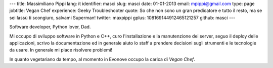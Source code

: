---
title: Massimiliano Pippi
lang: it
identifier: masci
slug: masci
date: 01-01-2013
email: mpippi@gmail.com
type: page
jobtitle: Vegan Chef
experience: Geeky Troubleshooter
quote: So che non sono un gran predicatore e tutto il resto, ma se sei lassù ti scongiuro, salvami Superman!
twitter: maxpippi
gplus: 108169144912465121257
github: masci
---

Software developer, Python lover, Dad.

Mi occupo di sviluppo software in Python e C++, curo l'installazione e la manutenzione dei server, seguo il deploy
delle applicazioni, scrivo la documentazione ed in generale aiuto lo staff a prendere decisioni sugli strumenti e le
tecnologie da usare. In generale mi piace risolvere problemi!

In quanto vegetariano da tempo, al momento in Evonove occupo la carica di *Vegan Chef*.
